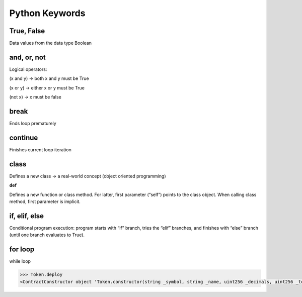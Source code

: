 Python Keywords
=======

True, False
-------

Data values from the data type Boolean

.. code:: python
    False == (1 > 2), True == (2 > 1)

and, or, not
----

Logical operators:

(x and y) → both x and y must be True

(x or y) → either x or y must be True

(not x) → x must be false

.. code:: python
    x, y = True, False
    (x or y) == True # True
    (x and y) == False # True
    (not y) == True # True

break
-------

Ends loop prematurely 

.. code:: python
    while(True):
    break # no infinite loop
    print("hello world")

continue
----

Finishes current loop iteration 

.. code:: python
    while(True):
    continue
    print("43") # dead code

class
-----

Defines a new class → a real-world concept
(object oriented programming)

**def**

Defines a new function or class method. For latter,
first parameter (“self”) points to the class object.
When calling class method, first parameter is implicit.

.. code:: python
    class Beer:
        def __init__(self):
            self.content = 1.0
        def drink(self):
            self.content = 0.0
        becks = Beer() # constructor - create class
        becks.drink() # beer empty: b.content == 0


if, elif, else 
--------

Conditional program execution: program starts with
“if” branch, tries the “elif” branches, and finishes with
“else” branch (until one branch evaluates to True).

.. code-block:: python
        x = int(input("your value: "))
        if x > 3: print("Big")
        elif x == 3: print("Medium")
        else: print("Small")

for loop
-----

.. code-block:: python
        # For loop declaration
        for i in [0,1,2]:
        print(i)

while loop

.. code-block:: python
        # While loop - same semantics
        j = 0
        while j < 3:
        print(j)
        j = j + 1


.. code-block:: python

    >>> Token.deploy
    <ContractConstructor object 'Token.constructor(string _symbol, string _name, uint256 _decimals, uint256 _totalSupply)'>
